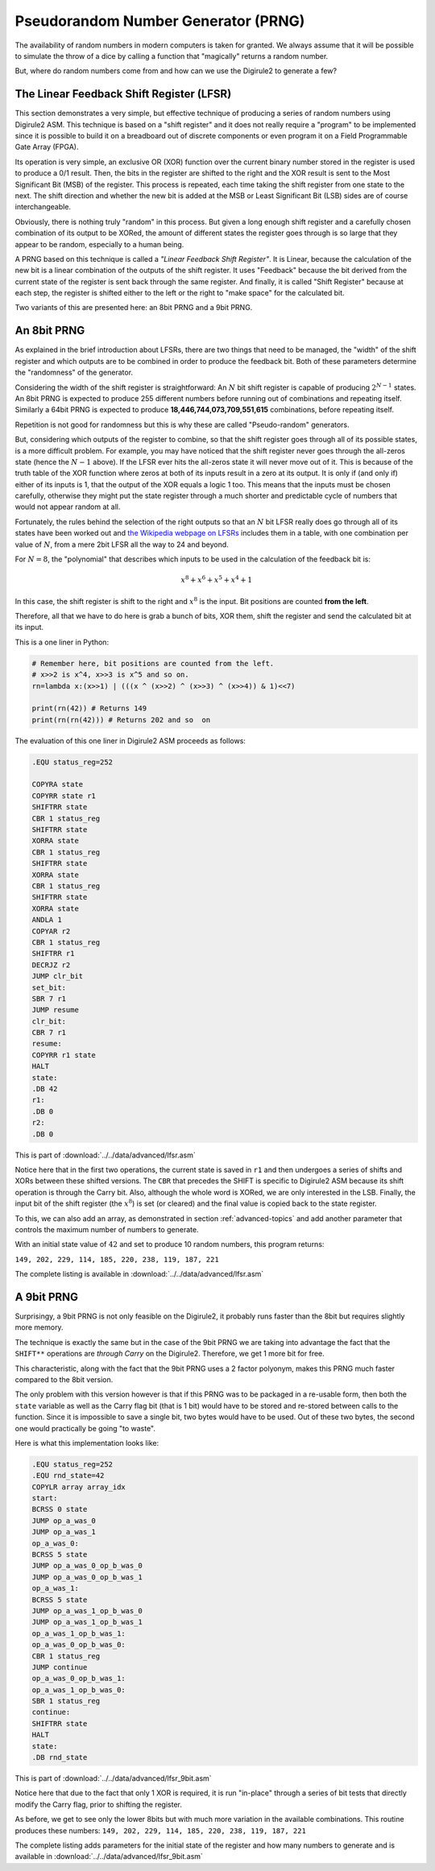 Pseudorandom Number Generator (PRNG)
====================================

The availability of random numbers in modern computers is taken for granted. We always assume that it will be possible
to simulate the throw of a dice by calling a function that "magically" returns a random number.

But, where do random numbers come from and how can we use the Digirule2 to generate a few?

The Linear Feedback Shift Register (LFSR)
-----------------------------------------

This section demonstrates a very simple, but effective technique of producing a series of random numbers using 
Digirule2 ASM. This technique is based on a "shift register" and it does not really require a "program" to be implemented
since it is possible to build it on a breadboard out of discrete components or even program it on a Field Programmable 
Gate Array (FPGA).

Its operation is very simple, an exclusive OR (XOR) function over the current binary number stored in the register is 
used to produce a 0/1 result. Then, the bits in the register are shifted to the right and the XOR result is sent to 
the Most Significant Bit (MSB) of the register. This process is repeated, each time taking the shift register from 
one state to the next. The shift direction and whether the new bit is added at the MSB or Least Significant Bit (LSB) 
sides are of course interchangeable.

Obviously, there is nothing truly "random" in this process. But given a long enough shift register and a carefully 
chosen combination of its output to be XORed, the amount of different states the register goes through is so large that 
they appear to be random, especially to a human being.

A PRNG based on this technique is called a *"Linear Feedback Shift Register"*. It is Linear, because the
calculation of the new bit is a linear combination of the outputs of the shift register. It uses "Feedback" because 
the bit derived from the current state of the register is sent back through the same register. And finally, it is 
called "Shift Register" because at each step, the register is shifted either to the left or the right to "make space"
for the calculated bit.

Two variants of this are presented here: an 8bit PRNG and a 9bit PRNG.

An 8bit PRNG
------------

As explained in the brief introduction about LFSRs, there are two things that need to be managed, the "width" of the 
shift register and which outputs are to be combined in order to produce the feedback bit. Both of these parameters 
determine the "randomness" of the generator.

Considering the width of the shift register is straightforward: An :math:`N` bit shift register is capable of producing 
:math:`2^{N-1}` states. An 8bit PRNG is expected to produce 255 different numbers before running out of combinations 
and repeating itself. Similarly a 64bit PRNG is expected to produce **18,446,744,073,709,551,615** combinations, before
repeating itself.

Repetition is not good for randomness but this is why these are called "Pseudo-random" generators. 

But, considering which outputs of the register to combine, so that the shift register goes through all of its possible 
states, is a more difficult problem. For example, you may have noticed that the shift register never goes through 
the all-zeros state (hence the :math:`N-1` above). If the LFSR ever hits the all-zeros state it will never move out 
of it. This is because of the truth table of the XOR function where zeros at both of its inputs result in a zero at its 
output. It is only if (and only if) either of its inputs is 1, that the output of the XOR equals a logic 1 too. This 
means that the inputs must be chosen carefully, otherwise they might put the state register through a much shorter and 
predictable cycle of numbers that would not appear random at all.

Fortunately, the rules behind the selection of the right outputs so that an :math:`N` bit LFSR really does go through 
all of its states have been worked out and `the Wikipedia webpage on 
LFSRs <https://en.wikipedia.org/wiki/Linear-feedback_shift_register>`_ includes them in a table, with one combination
per value of :math:`N`, from a mere 2bit LFSR all the way to 24 and beyond.

For :math:`N=8`, the "polynomial" that describes which inputs to be used in the calculation of the feedback bit is:

.. math::

    x^8 + x^6 + x^5 + x^4 + 1
    
In this case, the shift register is shift to the right and :math:`x^8` is the input. Bit positions are counted **from
the left**.

Therefore, all that we have to do here is grab a bunch of bits, XOR them, shift the register and send the calculated bit
at its input.

This is a one liner in Python:

.. code :: Python

    # Remember here, bit positions are counted from the left.
    # x>>2 is x^4, x>>3 is x^5 and so on.
    rn=lambda x:(x>>1) | (((x ^ (x>>2) ^ (x>>3) ^ (x>>4)) & 1)<<7)
    
    print(rn(42)) # Returns 149
    print(rn(rn(42))) # Returns 202 and so  on


The evaluation of this one liner in Digirule2 ASM proceeds as follows:

.. code::

    .EQU status_reg=252
    
    COPYRA state
    COPYRR state r1
    SHIFTRR state
    CBR 1 status_reg
    SHIFTRR state
    XORRA state
    CBR 1 status_reg
    SHIFTRR state
    XORRA state
    CBR 1 status_reg
    SHIFTRR state
    XORRA state
    ANDLA 1
    COPYAR r2
    CBR 1 status_reg
    SHIFTRR r1
    DECRJZ r2
    JUMP clr_bit
    set_bit:
    SBR 7 r1
    JUMP resume
    clr_bit:
    CBR 7 r1
    resume:
    COPYRR r1 state
    HALT
    state:
    .DB 42
    r1:
    .DB 0
    r2:
    .DB 0
    
This is part of :download:`../../data/advanced/lfsr.asm`

Notice here that in the first two operations, the current state is saved in ``r1`` and then undergoes a series of 
shifts and XORs between these shifted versions. The ``CBR`` that precedes the SHIFT is specific to Digirule2 ASM because 
its shift operation is through the Carry bit. Also, although the whole word is XORed, we are only interested in the LSB.
Finally, the input bit of the shift register (the :math:`x^8`) is set (or cleared) and the final value is copied back 
to the state register.

To this, we can also add an array, as demonstrated in section :ref:`advanced-topics` and add another parameter that 
controls the maximum number of numbers to generate.

With an initial state value of :math:`42` and set to produce 10 random numbers, this program returns:

``149, 202, 229, 114, 185, 220, 238, 119, 187, 221``

The complete listing is available in :download:`../../data/advanced/lfsr.asm`



A 9bit PRNG
-----------

Surprisingy, a 9bit PRNG is not only feasible on the Digirule2, it probably runs faster than the 8bit but requires 
slightly more memory.

The technique is exactly the same but in the case of the 9bit PRNG we are taking into advantage the fact that the 
``SHIFT**`` operations are *through Carry* on the Digirule2. Therefore, we get 1 more bit for free.

This characteristic, along with the fact that the 9bit PRNG uses a 2 factor polyonym, makes this PRNG much faster 
compared to the 8bit version.

The only problem with this version however is that if this PRNG was to be packaged in a re-usable form, then both 
the ``state`` variable as well as the Carry flag bit (that is 1 bit) would have to be stored and re-stored between 
calls to the function. Since it is impossible to save a single bit, two bytes would have to be used. Out of these 
two bytes, the second one would practically be going "to waste".

Here is what this implementation looks like:

.. code::

    .EQU status_reg=252
    .EQU rnd_state=42
    COPYLR array array_idx
    start:
    BCRSS 0 state
    JUMP op_a_was_0
    JUMP op_a_was_1
    op_a_was_0:
    BCRSS 5 state
    JUMP op_a_was_0_op_b_was_0
    JUMP op_a_was_0_op_b_was_1
    op_a_was_1:
    BCRSS 5 state
    JUMP op_a_was_1_op_b_was_0
    JUMP op_a_was_1_op_b_was_1
    op_a_was_1_op_b_was_1:
    op_a_was_0_op_b_was_0:
    CBR 1 status_reg
    JUMP continue
    op_a_was_0_op_b_was_1:
    op_a_was_1_op_b_was_0:
    SBR 1 status_reg
    continue:
    SHIFTRR state
    HALT
    state:
    .DB rnd_state


This is part of :download:`../../data/advanced/lfsr_9bit.asm`

Notice here that due to the fact that only 1 XOR is required, it is run "in-place" through a series of bit tests that 
directly modify the Carry flag, prior to shifting the register.

As before, we get to see only the lower 8bits but with much more variation in the available combinations. This routine
produces these numbers: ``149, 202, 229, 114, 185, 220, 238, 119, 187, 221``

The complete listing adds parameters for the initial state of the register and how many numbers to generate and is 
available in :download:`../../data/advanced/lfsr_9bit.asm`
